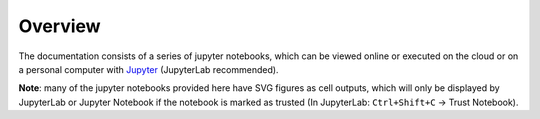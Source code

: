 .. _overview:

Overview
========

The documentation consists of a series of jupyter notebooks, which can be viewed online or executed on the cloud or on a personal computer with `Jupyter <https://jupyter.org/install>`_ (JupyterLab recommended).

**Note**: many of the jupyter notebooks provided here have SVG figures as cell outputs, which will only be displayed by JupyterLab or Jupyter Notebook if the notebook is marked as trusted (In JupyterLab: ``Ctrl+Shift+C`` -> Trust Notebook).
